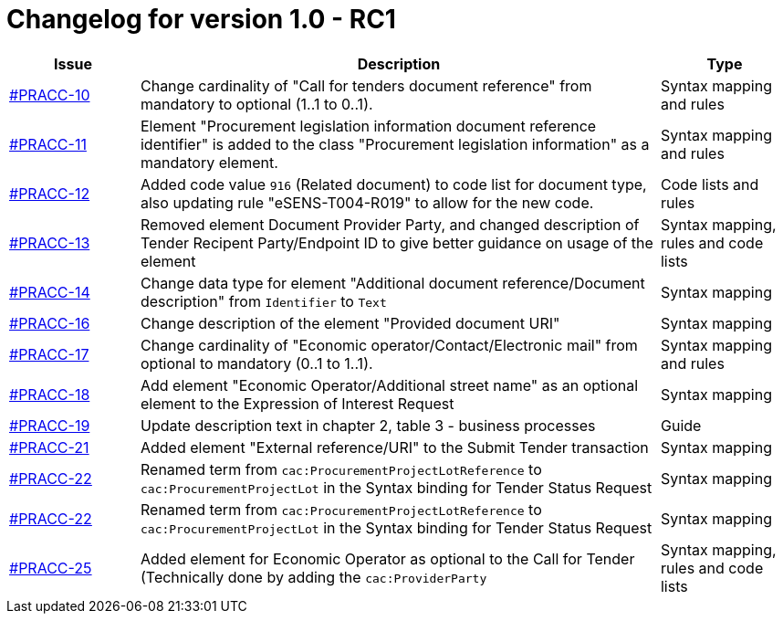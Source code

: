 = Changelog for version 1.0 - RC1

[cols="2,8,2", options="header"]
|===
| Issue | Description | Type

| link:https://openpeppol.atlassian.net/browse/PRACC-10[#PRACC-10]
| Change cardinality of "Call for tenders document reference" from mandatory to optional (1..1 to 0..1).
| Syntax mapping and rules

| link:https://openpeppol.atlassian.net/browse/PRACC-11[#PRACC-11]
| Element "Procurement legislation information document reference identifier" is added to the class "Procurement legislation information" as a mandatory element.
| Syntax mapping and rules

| link:https://openpeppol.atlassian.net/browse/PRACC-12[#PRACC-12]
| Added code value `916` (Related document) to code list for document type, also updating rule "eSENS-T004-R019" to allow for the new code.
| Code lists and rules

| link:https://openpeppol.atlassian.net/browse/PRACC-13[#PRACC-13]
| Removed element Document Provider Party, and changed description of Tender Recipent Party/Endpoint ID to give better guidance on usage of the element
| Syntax mapping, rules and code lists

| link:https://openpeppol.atlassian.net/browse/PRACC-14[#PRACC-14]
| Change data type for element "Additional document reference/Document description" from `Identifier` to `Text`
| Syntax mapping

| link:https://openpeppol.atlassian.net/browse/PRACC-16[#PRACC-16]
| Change description of the element "Provided document URI"
| Syntax mapping

| link:https://openpeppol.atlassian.net/browse/PRACC-17[#PRACC-17]
| Change cardinality of "Economic operator/Contact/Electronic mail" from optional to mandatory (0..1 to 1..1).
| Syntax mapping and rules

| link:https://openpeppol.atlassian.net/browse/PRACC-18[#PRACC-18]
| Add element "Economic Operator/Additional street name" as an optional element to the Expression of Interest Request
| Syntax mapping

| link:https://openpeppol.atlassian.net/browse/PRACC-19[#PRACC-19]
| Update description text in chapter 2, table 3 - business processes
| Guide

| link:https://openpeppol.atlassian.net/browse/PRACC-21[#PRACC-21]
| Added element "External reference/URI" to the Submit Tender transaction
| Syntax mapping

| link:https://openpeppol.atlassian.net/browse/PRACC-22[#PRACC-22]
| Renamed term from `cac:ProcurementProjectLotReference` to `cac:ProcurementProjectLot` in the Syntax binding for Tender Status Request
| Syntax mapping

| link:https://openpeppol.atlassian.net/browse/PRACC-22[#PRACC-22]
| Renamed term from `cac:ProcurementProjectLotReference` to `cac:ProcurementProjectLot` in the Syntax binding for Tender Status Request
| Syntax mapping

| link:https://openpeppol.atlassian.net/browse/PRACC-25[#PRACC-25]
| Added element for Economic Operator as optional to the Call for Tender (Technically done by adding the `cac:ProviderParty`
| Syntax mapping, rules and code lists
|===
